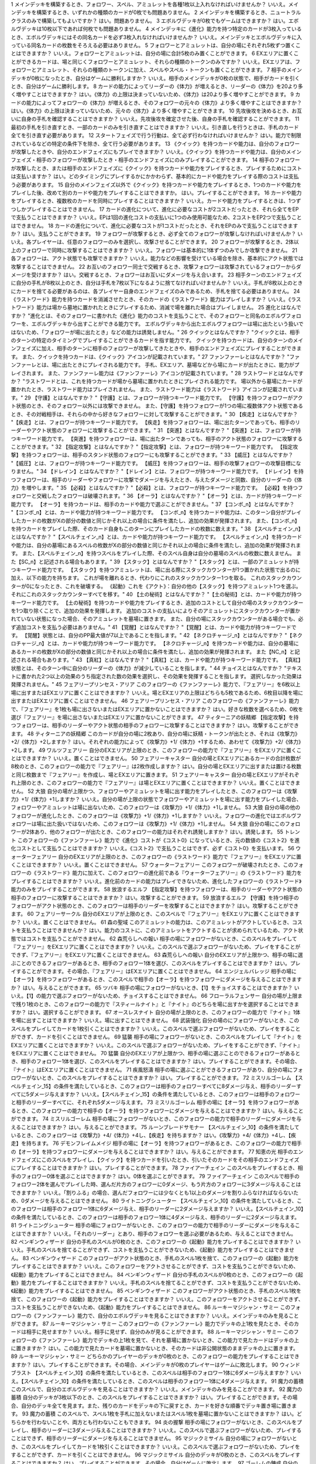 
== == == ==
序号	相关卡牌	Q	A
== == == ==
1 \		メインデッキを構築するとき、フォロワー、スペル、アミュレットを各種1枚以上入れなければいけませんか？	いいえ。メインデッキを構築するとき、いずれかの種類のカードが0枚でも問題ありません。
2 \		メインデッキを構築するとき、ニュートラルクラスのみで構築してもよいですか？	はい。問題ありません。
3 \		エボルヴデッキが0枚でもゲームはできますか？	はい。エボルヴデッキは10枚以下であれば何枚でも問題ありません。
4 \		メインデッキに《進化》能力を持つ特定のカードが3枚入っているとき、エボルヴデッキにはその同名カードを必ず3枚入れなければいけませんか？	いいえ。メインデッキとエボルヴデッキに入っている同名カードの枚数をそろえる必要はありません。
5 \		フォロワーとアミュレットは、自分の場にそれぞれ5枚ずつ置くことはできますか？	いいえ。フォロワーとアミュレットは、自分の場に合計5枚のみ置くことができます。
6 \		EXエリアに置くことができるカードは、場と同じくフォロワーとアミュレット、それらの種類のトークンのみですか？	いいえ。EXエリアは、フォロワーとアミュレット、それらの種類のトークンに加え、スペルやスペル・トークンも置くことができます。
7 \		相手のメインデッキが0枚になったとき、自分はゲームに勝利しますか？	いいえ。相手のメインデッキが0枚の状態で、相手がカードを引くとき、自分はゲームに勝利します。
8 \		カードの能力によってリーダーの《体力》が増えるとき、リーダーの《体力》を20より多く増やすことはできますか？	はい。《体力》の上限は決まっていないため、《体力》は20より多く増やすことができます。
9 \		カードの能力によってフォロワーの《体力》が増えるとき、そのフォロワーの元々の《体力》より多く増やすことはできますか？	はい。《体力》の上限は決まっていないため、元々の《体力》より多く増やすことができます。
10 \		先攻後攻を決めるとき、お互いに自身の手札を確認することはできますか？	いいえ。先攻後攻を確定させた後、自身の手札を確認することができます。
11 \		最初の手札を引き直すとき、一部のカードのみを引き直すことはできますか？	いいえ。引き直しを行うときは、手札のカード全てを引き直す必要があります。
12 \		スタートフェイズで行う行動は、全て必ず行わなければいけませんか？	はい。能力で制限されているなどの特定の条件下を除き、全て行う必要があります。
13 \		《クイック》を持つカードや能力は、自分のフォロワーが攻撃したときや、自分のエンドフェイズにもプレイできますか？	いいえ。《クイック》を持つカードや能力は、自分のメインフェイズ・相手のフォロワーが攻撃したとき・相手のエンドフェイズにのみプレイすることができます。
14 \		相手のフォロワーが攻撃したとき、または相手のエンドフェイズに《クイック》を持つカードや能力をプレイするとき、プレイするためにコストは支払いますか？	はい。どのタイミングにプレイするかにかかわらず、基本的にカードや能力をプレイする際のコストは支払う必要があります。
15 \		自分のメインフェイズ以外で《クイック》を持つカードや能力をプレイするとき、1つのカードや能力をプレイした後、改めて別のカードや能力をプレイすることはできますか。	はい。プレイすることができます。
16 \		カードや能力をプレイするとき、複数枚のカードを同時にプレイすることはできますか？	いいえ。カードや能力をプレイするときは、1つずつしかプレイすることはできません。
17 \		カードの進化について、進化に必要なコストが2コストだったとき、それら全てをEPで支払うことはできますか？	いいえ。EPは1回の進化コストの支払いに1つのみ使用可能なため、2コストをEP2つで支払うことはできません。
18 \		カードの進化について、進化に必要なコストが1コストだったとき、それをEPのみで支払うことはできますか？	はい。支払うことができます。
19 \		フォロワーが攻撃するとき、必ず全てのフォロワーが攻撃しなければいけませんか？	いいえ。各プレイヤーは、任意のフォロワーのみを選択し、攻撃させることができます。
20 \		フォロワーが攻撃するとき、2体以上のフォロワーで同時に攻撃することはできますか？	いいえ。フォロワーは基本的に1体ずつのみでしか攻撃できません。
21 \		各フォロワーは、アクト状態でも攻撃できますか？	いいえ。能力などの影響を受けている場合を除き、基本的にアクト状態では攻撃することはできません。
22 \		お互いのフォロワー同士で交戦するとき、攻撃フォロワーは攻撃されているフォロワーからダメージを受けますか？	はい。交戦するとき、フォロワーはお互いにダメージを与え合います。
23 \		相手ターンのエンドフェイズに自分の手札が8枚以上のとき、自分は手札を7枚以下になるように捨てなければいけませんか？	いいえ。手札が8枚以上のときにカードを捨てる必要があるのは、各プレイヤー自身のエンドフェイズのみであるため、手札を捨てる必要はありません。
24 \		《ラストワード》能力を持つカードを消滅させたとき、そのカードの《ラストワード》能力はプレイしますか？	いいえ。《ラストワード》能力は場から墓地に置かれたときにプレイするため、消滅で場を離れた場合はプレイしません。
25 \		進化とはなんですか？	"進化とは、そのフォロワーに書かれた《進化》能力のコストを支払うことで、そのフォロワーと同名のエボルヴフォロワーを、エボルヴデッキから出すことができる能力です。
エボルヴデッキから出たエボルヴフォロワーは場に出たという扱いではないため、「フォロワーが場に出たとき」などの能力は誘発しません。"
26 \		クイックとはなんですか？	"クイックとは、相手のターンの特定のタイミングでプレイすることができるカードを指す能力です。
クイックを持つカードは、自分のターンのメインフェイズに加え、相手のターンに相手のフォロワーが攻撃してきたときや、相手のエンドフェイズにプレイすることができます。
また、クイックを持つカードは、《クイック》アイコンが記載されています。"
27 \		ファンファーレとはなんですか？	"ファンファーレとは、場に出たときにプレイされる能力です。
手札、EXエリア、墓場などから場にカードが出たときに、能力がプレイされます。
また、ファンファーレ能力は《ファンファーレ》アイコンが記載されています。"
28 \		ラストワードとはなんですか？	"ラストワードとは、これを持つカードが場から墓場に置かれたときにプレイされる能力です。
場以外から墓場にカードが置かれたとき、ラストワード能力はプレイされません。
また、ラストワード能力は《ラストワード》アイコンが記載されています。"
29 \		【守護】とはなんですか？	"【守護】とは、フォロワーが持つキーワード能力です。
【守護】を持つフォロワーがアクト状態のとき、そのフォロワー以外には攻撃できません。
また、【守護】を持つフォロワーが1つの場に複数体アクト状態であるとき、その対戦相手は、それらの中から好きなフォロワーに対して攻撃することができます。"
30 \		【疾走】とはなんですか？	"【疾走】とは、フォロワーが持つキーワード能力です。
【疾走】を持つフォロワーは、場に出たターンであっても、相手のリーダーやアクト状態のフォロワーに攻撃することができます。"
31 \		【突進】とはなんですか？	"【突進】とは、フォロワーが持つキーワード能力です。
【突進】を持つフォロワーは、場に出たターンであっても、相手のアクト状態のフォロワーに攻撃することができます。"
32 \		【指定攻撃】とはなんですか？	"【指定攻撃】とは、フォロワーが持つキーワード能力です。
【指定攻撃】を持つフォロワーは、相手のスタンド状態のフォロワーにも攻撃することができます。"
33 \		【威圧】とはなんですか？	"【威圧】とは、フォロワーが持つキーワード能力です。
【威圧】を持つフォロワーは、相手の攻撃フォロワーの攻撃目標になりません。"
34 \		【ドレイン】とはなんですか？	"【ドレイン】とは、フォロワーが持つキーワード能力です。
【ドレイン】を持つフォロワーは、相手のリーダーやフォロワーに攻撃でダメージを与えたとき、与えたダメージと同数、自分のリーダーの《体力》を増やします。"
35 \		【必殺】とはなんですか？	"【必殺】とは、フォロワーが持つキーワード能力です。
【必殺】を持つフォロワーと交戦したフォロワーは破壊されます。"
36 \		【オーラ】とはなんですか？	"【オーラ】とは、カードが持つキーワード能力です。
【オーラ】を持つカードは、相手のカードや能力で選ぶことができません。"
37 \		【コンボ_n】とはなんですか？	"【コンボ_n】とは、カードや能力が持つキーワード能力です。
【コンボ_n】を持つカードや能力は、このターン自分がプレイしたカードの枚数がXの部分の数値と同じかそれ以上の場合に条件を満たし、追加の効果が発揮されます。
また、【コンボ_n】を持つカードをプレイした際、そのカード自身もこのターンにプレイしたカードの枚数に数えます。"
38 \		【スペルチェイン_n】とはなんですか？	"【スペルチェイン_n】とは、カードや能力が持つキーワード能力です。
【スペルチェイン_n】を持つカードや能力は、自分の墓場にあるスペルの枚数がXの部分の数値と同じかそれ以上の場合に条件を満たし、追加の効果が発揮されます。
また、【スペルチェイン_n】を持つスペルをプレイした際、そのスペル自身は自分の墓場のスペルの枚数に数えません。
また【SC_n】と記述される場合もあります。"
39 \		【スタック】とはなんですか？	"【スタック】とは、一部のアミュレットが持つキーワード能力です。
【スタック】を持つアミュレットは、場に出る際にスタックカウンターが1つ置かれた状態で出るのに加え、以下の能力を持ちます。
これが場を離れるとき、代わりにこれのスタックカウンター1つを取る。
これのスタックカウンターが0になったとき、これを破壊する。
《起動》これを《アクト》：自分の他の【スタック】を持つアミュレット1つを選ぶ。それにこれのスタックカウンターすべてを移す。"
40 \		【土の秘術】とはなんですか？	"【土の秘術】とは、カードや能力が持つキーワード能力です。
【土の秘術】を持つカードや能力をプレイするとき、追加のコストとして自分の場のスタックカウンターを1つ取り除くことで、追加の効果を発揮します。
追加のコストの支払いによりそのアミュレットにスタックカウンターが置かれていない状態になった場合、そのアミュレットを墓場に置きます。
また、自分の場にスタックカウンターがある場合でも、必ず追加コストを支払う必要はありません。"
41 \		【覚醒】とはなんですか？	"【覚醒】とは、カードや能力が持つキーワードです。
【覚醒】状態とは、自分のPP最大値が7以上であることを指します。"
42 \		【ネクロチャージ_n】とはなんですか？	"【ネクロチャージ_n】とは、カードや能力が持つキーワード能力です。
【ネクロチャージ_n】を持つカードや能力は、自分の墓場にあるカードの枚数がXの部分の数値と同じかそれ以上の場合に条件を満たし、追加の効果が発揮されます。
また【NC_n】と記述される場合もあります。"
43 \		【真紅】とはなんですか？	"【真紅】とは、カードや能力が持つキーワード能力です。
【真紅】状態とは、そのターン中に自分のリーダーの《体力》が減少していることを指します。"
44 \		チョイスとはなんですか？	"テキストに書かれた2つ以上の効果のうち指定された数の効果を選択し、その効果を発揮することを指します。
選択しなかった効果は発揮されません。"
45	フェアリープリンセス・アリア	このフォロワーの《ファンファーレ》能力で、『フェアリー』を6枚以上場に出すまたはEXエリアに置くことはできますか？	いいえ。場とEXエリアの上限はどちらも5枚であるため、6枚目以降を場に出すまたはEXエリアに置くことはできません。
46	フェアリープリンセス・アリア	このフォロワーの《ファンファーレ》能力で、『フェアリー』を1枚も場に出さないまたはEXエリアに置かないことはできますか？	はい。好きな枚数を選べるため、0枚を選び『フェアリー』を場に出さないまたはEXエリアに置かないことができます。
47	ティターニアの妖精郷	【指定攻撃】を持つフォロワーは、相手のリーダーやアクト状態の相手のフォロワーに攻撃することはできますか？	はい。攻撃することができます。
48	ティターニアの妖精郷	このカードが自分の場に2枚あり、自分の場に妖精・トークンが出たとき、それは《攻撃力》+2/《体力》+2しますか？	はい。それぞれの能力によって《攻撃力》+1/《体力》+1するため、あわせて《攻撃力》+2/《体力》+2します。
49	ワルツフェアリー	自分のEXエリアが上限のとき、このフォロワーの能力で『フェアリー』をEXエリアに置くことはできますか？	いいえ。置くことはできません。
50	フェアリーキャスター	自分の場とEXエリアにあるカードの合計枚数が8枚のとき、このフォロワーの能力で『フェアリー』は2枚作成しますか？	はい。自分の場とEXエリアに出すまたは置ける枚数と同じ枚数まで『フェアリー』を作成し、場とEXエリアに置きます。
51	フェアリーキャスター	自分の場とEXエリアがそれぞれ上限のとき、このフォロワーの能力で『フェアリー』は場とEXエリアに置くことはできますか？	いいえ。置くことはできません。
52	大狼	自分の場が上限かつ、フォロワーやアミュレットを場に出す能力をプレイしたとき、このフォロワーは《攻撃力》+1/《体力》+1しますか？	いいえ。自分の場が上限の状態でフォロワーやアミュレットを場に出す能力をプレイした場合、フォロワーやアミュレットは場に出ないため、このフォロワーは《攻撃力》+1/《体力》+1しません。
53	大狼	自分の場の他のフォロワーが進化したとき、このフォロワーは《攻撃力》+1/《体力》+1しますか？	いいえ。フォロワーの進化ではエボルヴフォロワーは場に出た扱いではないため、このフォロワーは《攻撃力》+1/《体力》+1しません。
54	大狼	自分の場にこのフォロワーが2体あり、他のフォロワーが出たとき、このフォロワーの能力はそれぞれ誘発しますか？	はい。誘発します。
55	トレント	このフォロワーの《ファンファーレ》能力で《進化》コストが《コスト0》になっているとき、元の数値の《コスト2》を進化コストとして支払うことはできますか？	いいえ。《コスト2》で支払うことはできず、必ず《コスト0》を支払います。
56	ウォーターフェアリー	自分のEXエリアが上限のとき、このフォロワーの《ラストワード》能力で『フェアリー』をEXエリアに置くことはできますか？	いいえ。置くことはできません。
57	ウォーターフェアリー	このフォロワーが破壊されたとき、このフォロワーの《ラストワード》能力に加えて、このフォロワーの進化前である『ウォーターフェアリー』の《ラストワード》能力をプレイすることはできますか？	いいえ。進化前のカードの能力はプレイできないため、進化したフォロワーの《ラストワード》能力のみをプレイすることができます。
58	放浪するエルフ	【指定攻撃】を持つフォロワーは、相手のリーダーやアクト状態の相手のフォロワーに攻撃することはできますか？	はい。攻撃することができます。
59	放浪するエルフ	【守護】を持つ相手のフォロワーがアクト状態のとき、このフォロワーは相手のリーダーを攻撃することはできますか？	はい。攻撃することができます。
60	フェアリーサークル	自分のEXエリアが上限のとき、このスペルで『フェアリー』をEXエリアに置くことはできますか？	いいえ。置くことはできません。
61	森の聖域	このアミュレットの能力は、このアミュレットがアクトしているとき、コストを支払うことはできませんか？	はい。能力のコストに、このアミュレットをアクトすることが求められているため、アクト状態ではコストを支払うことができません。
62	森荒らしへの報い	相手の場にフォロワーがないとき、このスペルをプレイして『フェアリー』をEXエリアに置くことはできますか？	いいえ。このスペルで選ぶフォロワーがないため、プレイをすることができず、『フェアリー』をEXエリアに置くことはできません。
63	森荒らしへの報い	自分のEXエリアが上限かつ、相手の場に選ぶことのできるフォロワーがあるとき、相手のフォロワー1体を選び、このスペルをプレイすることはできますか？	はい。プレイすることができます。その場合、『フェアリー』はEXエリアに置くことはできません。
64	エンジェルバレッジ	相手の場に【オーラ】を持つフォロワーがあるとき、このスペルで相手の【オーラ】を持つフォロワーにダメージを与えることはできますか？	はい。与えることができます。
65	ツバキ	相手の場にフォロワーがないとき、【1】をチョイスすることはできますか？	いいえ。【1】の能力で選ぶフォロワーがないため、チョイスすることはできません。
66	フローラルフェンサー	自分の場が上限まで残り1枚のとき、このフォロワーの能力で『スティールナイト』と『ナイト』のどちらを場に出すかを選択することはできますか？	はい。選択することができます。
67	オースレスナイト	自分の場が上限のとき、このフォロワーの能力で『ナイト』1体を場に出すことはできますか？	いいえ。場に出すことはできません。
68	武装強化	自分の場のにフォロワーがないとき、このスペルをプレイしてカードを1枚引くことはできますか？	いいえ。このスペルで選ぶフォロワーがないため、プレイをすることができず、カードを引くことはできません。
69	猛襲	相手の場にフォロワーがないとき、このスペルをプレイして『ナイト』をEXエリアに置くことはできますか？	いいえ。このスペルで選ぶフォロワーがないため、プレイをすることができず、『ナイト』をEXエリアに置くことはできません。
70	猛襲	自分のEXエリアが上限かつ、相手の場に選ぶことのできるフォロワーがあるとき、相手のフォロワー1体を選び、このスペルをプレイすることはできますか？	はい。プレイすることができます。その場合、『ナイト』はEXエリアに置くことはできません。
71	疾風怒濤	相手の場に選ぶことができるフォロワーがあり、自分の場にフォロワーがないとき、このスペルをプレイすることはできますか？	はい。プレイすることができます。
72	ミスリルゴーレム	【スペルチェイン_15】の条件を満たしているとき、このフォロワーは相手のフォロワーすべてに8ダメージ与え、相手のリーダーすべてに5ダメージ与えますか？	いいえ。【スペルチェイン_15】の条件を満たしているとき、このフォロワーは相手のフォロワーと相手のリーダーすべてに、それぞれ5ダメージ与えます。
73	ミスリルゴーレム	相手の場に【オーラ】を持つフォロワーがあるとき、このフォロワーの能力で相手の【オーラ】を持つフォロワーにダメージを与えることはできますか？	はい。与えることができます。
74	ミスリルゴーレム	相手の場にフォロワーがないとき、このフォロワーの能力で相手のリーダーにダメージを与えることはできますか？	はい。与えることができます。
75	ルーンブレードサモナー	【スペルチェイン_10】の条件を満たしているとき、このフォロワーは《攻撃力》+4/《体力》+4し、【疾走】を持ちますか？	はい。《攻撃力》+4/《体力》+4し、【疾走】を持ちます。
76	デモンフレイムメイジ	相手の場に【オーラ】を持つフォロワーがあるとき、このフォロワーの能力で相手の【オーラ】を持つフォロワーにダメージを与えることはできますか？	はい。与えることができます。
77	知恵の光	相手のエンドフェイズにこのスペルをプレイし、【クイック】を持つカードを引いたとき、引いたそのカードをその相手のエンドフェイズにプレイすることはできますか？	はい。プレイすることができます。
78	ファイアーチェイン	このスペルをプレイするとき、相手のフォロワー0体を選ぶことはできますか？	はい。0体を選ぶことができます。
79	ファイアーチェイン	このスペルで相手のフォロワー2体を選んでプレイした時、選んだ片方のフォロワーに0ダメージ、もう片方のフォロワーに3ダメージ与えることはできますか？	いいえ。「割りふる」の場合、選んだフォロワーには少なくとも1以上のダメージを割りふらなければならないため、0ダメージを与えることはできません。
80	ライトニングシューター	【スペルチェイン_10】の条件を満たしているとき、このフォロワーは相手のフォロワー1体に6ダメージ与え、相手のリーダーに2ダメージ与えますか？	いいえ。【スペルチェイン_10】の条件を満たしているとき、このフォロワーは相手のフォロワー1体に4ダメージ与え、相手のリーダーに2ダメージ与えます。
81	ライトニングシューター	相手の場にフォロワーがないとき、このフォロワーの能力で相手のリーダーにダメージを与えることはできますか？	いいえ。「それのリーダー」とあり、相手のフォロワーを選ぶ必要があるため、与えることはできません。
82	ペンギンウィザード	自分の手札のスペルが0枚のとき、このフォロワーの《起動》能力をプレイすることはできますか？	いいえ。手札のスペルを捨てることができず、コストを支払うことができないため、《起動》能力をプレイすることはできません。
83	ペンギンウィザード	このフォロワーがアクト状態のとき、手札のスペル1枚を捨て、このフォロワーの《起動》能力をプレイすることはできますか？	いいえ。このフォロワーをアクトさせることができず、コストを支払うことができないため、《起動》能力をプレイすることはできません。
84	ペンギンウィザード	自分の手札のスペルが0枚のとき、このフォロワーの《起動》能力をプレイすることはできますか？	いいえ。手札のスペルを捨てることができず、コストを支払うことができないため、《起動》能力をプレイすることはできません。
85	ペンギンウィザード	このフォロワーがアクト状態のとき、手札のスペル1枚を捨て、このフォロワーの《起動》能力をプレイすることはできますか？	いいえ。このフォロワーをアクトさせることができず、コストを支払うことができないため、《起動》能力をプレイすることはできません。
86	ルーキーマジシャン・サミー	このフォロワーの《ファンファーレ》能力で、自分のエボルヴデッキを見ることはできますか？	いいえ。メインデッキのみを見ることができます。
87	ルーキーマジシャン・サミー	このフォロワーの《ファンファーレ》能力でデッキの上1枚を見たとき、そのカードは相手に見せますか？	いいえ。相手に見せず、自分のみが見ることができます。
88	ルーキーマジシャン・サミー	このフォロワーの《ファンファーレ》能力でデッキの上1枚を見て、それを墓場に置かないとき、この能力で見たカードはデッキの上に置きますか？	はい。この能力で見たカードを墓場に置かないとき、そのカードは非公開状態のままデッキの上に置きます。
89	ルーキーマジシャン・サミー	どちらかのプレイヤーのデッキが0枚のとき、このフォロワーの能力をプレイすることはできますか？	はい。プレイすることができます。その場合、メインデッキが0枚のプレイヤーはゲームに敗北します。
90	ウィンドブラスト	【スペルチェイン_10】の条件を満たしているとき、このスペルは相手のフォロワー1体に6ダメージ与えますか？	いいえ。【スペルチェイン_10】の条件を満たしているとき、このスペルは相手のフォロワー1体に4ダメージ与えます。
91	魔力の蓄積	このスペルで、自分のエボルヴデッキを見ることはできますか？	いいえ。メインデッキのみを見ることができます。
92	魔力の蓄積	自分のデッキが3枚以下のとき、このスペルをプレイすることはできますか？	はい。プレイすることができます。その場合、自分のデッキ全てを見ます。また、残りのカードをデッキの下に戻すとき、カードを好きな順番でデッキ置き場に置きます。
93	魔力の蓄積	このスペルで、スペル1枚を手札に加えないまたはスペル1枚を墓場に置かないことはできますか？	はい。どちらかを行わないことや、両方とも行わないこともできます。
94	炎の握撃	相手の場にフォロワーがないとき、このスペルをプレイし、相手のリーダーに3ダメージ与えることはできますか？	いいえ。このスペルで選ぶフォロワーがないため、プレイすることはできず、相手のリーダーにダメージを与えることはできません。
95	マジックミサイル	自分の場にフォロワーがないとき、このスペルをプレイしてカードを1枚引くことはできますか？	いいえ。このスペルで選ぶフォロワーがないため、プレイをすることができず、カードを引くことはできません。
96	マジックミサイル	自分のデッキが0枚のとき、このスペルをプレイすることはできますか？	はい。プレイすることができます。その場合、自分はゲームに敗北します。
97	ゴーレムの錬成	自分のEXエリアが上限のとき、このスペルで『防御型ゴーレム』または『攻撃型ゴーレム』をEXエリアに置くことはできますか？	いいえ。置くことはできません。
98	ヒーリングエンジェル	自分のリーダーの《体力》が20のとき、このフォロワーの《ファンファーレ》能力で自分のリーダーを《体力》+1することはできますか？	はい。《体力》+1することができます。
99	ヒーリングエンジェル	自分のリーダーの《体力》が20のとき、このフォロワーの能力で自分のリーダーを《体力》+2することはできますか？	はい。《体力》+2することができます。
100	ファフニール	相手の場に【オーラ】を持つフォロワーがあるとき、このフォロワーの能力で相手の【オーラ】を持つフォロワーにダメージを与えることはできますか？	はい。与えることができます。
101	竜の託宣	自分のPP最大値が10のとき、このスペルの【1】をチョイスしてプレイすることはできますか？	はい。プレイすることができます。その場合、PP最大値は10のままとなります。
102	竜の託宣	このスペルの【1】をチョイスしてプレイし、自分のPP最大値を11以上にすることはできますか？	いいえ。PP最大値は10より多くなることはないため、自分のPP最大値を11以上にすることはできません。
103	ルフ鳥	このフォロワーの【攻撃時】で《攻撃力》+1したとき、この《攻撃力》+1は攻撃終了後も継続しますか？	はい。継続します。
104	ルフ鳥	このフォロワーの能力で《攻撃力》+1/《体力》+1したとき、この《攻撃力》+1/《体力》+1は攻撃終了後も継続しますか？	はい。継続します。
105	ドラゴンライダー	自分のEXエリアが上限のとき、このフォロワーの《ファンファーレ》能力で『ドラゴン』をEXエリアに置くことはできますか？	いいえ。置くことはできません。
106	ブレイジングブレス	【覚醒】の条件を満たしているとき、このスペルは相手のフォロワー1体に6ダメージ与えますか？	いいえ。【覚醒】の条件を満たしているとき、このスペルは相手のフォロワー1体に4ダメージ与えます。
107	竜の翼	【覚醒】の条件を満たしているとき、このスペルはフォロワーすべてに5ダメージ与えますか？	いいえ。【覚醒】の条件を満たしているとき、このスペルはフォロワーすべてに3ダメージ与えます。
108	竜の翼	相手の場に【オーラ】を持つフォロワーがあるとき、このスペルで相手の【オーラ】を持つフォロワーにダメージを与えることはできますか？	はい。与えることができます。
109	竜の翼	このスペルでダメージを受けるフォロワーは、相手の場のフォロワーのみですか？	いいえ。自分の場と相手の場にあるフォロワーすべてがダメージを受けます。
110	クイーンヴァンパイア	自分の場にこのフォロワーが2体あり、『フォレストバット』が出たとき、その『フォレストバット』は《攻撃力》+2され【守護】を持ちますか？	はい。《攻撃力》+2され【守護】を持ちます。
111	クイーンヴァンパイア	このフォロワーの《起動》能力は、このフォロワーがアクトしているとき、コストを支払うことはできますか？	いいえ。能力のコストに、このフォロワーをアクトすることが求められているため、アクト状態ではコストを支払うことはできません。
112	アルカード	このフォロワーの【攻撃時】は、相手のフォロワーが場にないとき、自分のリーダーは《体力》+4されますか？	いいえ。このフォロワーの【攻撃時】で選ぶ相手のフォロワーがないため、能力をプレイすることができず、リーダーの《体力》+4することはできません。
113	悪戯なネクロマンサー	自分の場が上限まで残り1枚のとき、このフォロワーの能力で『ゴースト』1体を場に出すことはできますか？	はい。『ゴースト』1体を場に出すことができます。
114	ミッドナイトヴァンパイア	自分の場にこのフォロワーが2体あり、『フォレストバット』が攻撃したとき、【ドレイン】は2回プレイしますか？	いいえ。【ドレイン】は1回のみプレイします。
115	夜の群れ	自分の場が上限かつ、相手の場に選ぶことができるフォロワーがあるとき、このスペルをプレイすることはできますか？	はい。プレイすることができます。
116	スペクター	自分のリーダーの《体力》が1のとき、このフォロワーの《ファンファーレ》能力のコストを支払うことはできますか？	いいえ。《体力》が-1以下になるようにコストで《体力》を支払うことはできません。
117	スパルトイサージェント	自分のデッキが1枚以下のとき、このフォロワーの能力をプレイすることはできませんか？	いいえ。プレイすることができます。
118	アンデッドキング	このフォロワーの能力で、墓場のフォロワーを手札に加えないことを選択することはできますか？	はい。選択することができます。
119	アンデッドキング	このフォロワーが場に出て、なんらかの理由によりこのフォロワーが墓場に置かれたとき、このフォロワーの能力で墓場のこのカードを選び、手札に加えることはできますか？	はい。選ぶ墓場のカードはプレイを処理するタイミングで選ぶため、墓場のこのカードを手札に加えることができます。
120	レッサーマミー	自分の場が上限のとき、このフォロワーの能力で『ゴースト』1体を場に出すことはできますか？	いいえ。場に出すことはできません。
121	リリム	自分のEXエリアが上限のとき、このフォロワーの《ファンファーレ》能力で『フォレストバット』をEXエリアに置くことはできますか？	いいえ。置くことはできません。
122	リリム	自分のリーダーの《体力》が20のとき、このフォロワーの能力で自分のリーダーを《体力》+2することはできますか？	はい。《体力》+2することができます。
123	鋭利な一裂き	お互いのリーダーの《体力》が1で、このスペルを相手のリーダーを選んでプレイしたとき、お互いのリーダーの《体力》は0になりゲームは引き分けになりますか？	はい。引き分けになります。
124	消えぬ怨恨	相手の場に選ぶことができるフォロワーがあり、自分のデッキが0枚のとき、このスペルをプレイすることはできますか？	はい。プレイすることができます。
125	消えぬ怨恨	相手の場にフォロワーがないとき、このスペルをプレイして、自分のデッキの上1枚を墓場に置くことはできますか？	いいえ。このスペルで選ぶフォロワーがないため、プレイをすることができず、自分のデッキの上を墓場に置くことはできません。
126	眷属の召喚	自分の場とEXエリア両方またはどちらかが上限のとき、このスペルをプレイすることはできますか？	はい。プレイすることができます。その場合、上限の領域に『フォレストバット』は出すまたは置くことはできません。
127	スカルフェイン	自分の場のアミュレットが複数同時に場を離れたとき、このフォロワーの『自分のアミュレットが場を離れたとき、相手のリーダーすべてと相手のフォロワーすべてに2ダメージ』の能力は、場を離れたアミュレットの数だけ誘発しますか？	はい。誘発します。
128	スカルフェイン	自分の場にこのフォロワーと『夢想の白兎』があり、『夢想の白兎』の「《起動》《コスト10》これを《アクト》墓場に置く：フォロワーすべてを消滅させる。」をプレイしたとき、このフォロワーは消滅しますが、このフォロワーの「自分のアミュレットが場を離れたとき、相手のリーダーすべてと相手のフォロワーすべてに2ダメージ。」の能力は誘発しますか？	はい。誘発します。
129	夢想の白兎	このアミュレットの《起動》能力は、このアミュレットがアクトしているとき、コストを支払うことはできますか？	いいえ。それぞれの能力のコストに、このアミュレットをアクトすることが求められているため、アクト状態ではコストを支払うことはできません。
130	夢想の白兎	このアミュレットの「《起動》《コスト10》これを《アクト》墓場に置く：フォロワーすべてを消滅させる。」をプレイしたとき、相手の場のフォロワーのみ消滅しますか？	いいえ。自分の場と相手の場にあるフォロワー全てが消滅します。
131	破邪の光	相手の場にフォロワーがないとき、このスペルをプレイして、自分のリーダーを《体力》+2することはできますか？	いいえ。このスペルで選ぶフォロワーがないため、プレイをすることができず、自分のリーダーを《体力》+2することはできません。
132	二対の炎	このアミュレットの《起動》能力は、このアミュレットがアクトしているとき、コストを支払うことはできますか？	いいえ。能力のコストに、このアミュレットをアクトすることが求められているため、アクト状態ではコストを支払うことはできません。
133	二対の炎	自分の場が上限かつ、このアミュレットの《起動》能力をプレイしたとき、『ホーリータイガー』1体を場に出すことはできますか？	はい。このアミュレットはコストを支払った時点から自分の場を離れており、能力を解決するときには自分の場の上限まで残り1枚のため、『ホーリータイガー』1体を場に出すことができます。
134	残忍な修道女	このフォロワーの能力で自分の墓場のアミュレットを場に出すとき、そのアミュレットのコストは支払う必要がありますか？	いいえ。支払う必要はありません。
135	ガーディアンシスター	自分の場にアミュレットが2つあるとき、このフォロワーは《体力》+2されますか？	いいえ。自分の場のアミュレットが1つ以上あれば、その枚数にかかわらず《体力》+1のみされます。
136	ガーディアンシスター	自分のリーダーの《体力》が20のとき、このフォロワーの【進化時】で自分のリーダーを《体力》+2することはできますか？	はい。《体力》+2することができます。
137	気高き教理	自分のデッキが4枚以下のとき、このスペルをプレイすることはできますか？	はい。プレイすることができます。その場合、自分のデッキ全てを見ます。また、残りのカードをデッキの下に戻すとき、カードを好きな順番でデッキ置き場に置きます。
138	気高き教理	このスペルで、自分のエボルヴデッキを見ることはできますか？	いいえ。メインデッキのみを見ることができます。
139	死の宣告	このアミュレットが場に出るとき、一度スタンド状態で場に出てからアクトされますか？	いいえ。一度もスタンド状態になることはなく、場に出す時点からアクト状態です。
140	死の宣告	このアミュレットの《起動》能力は、このアミュレットがアクトしているとき、コストを支払うことはできますか？	いいえ。能力のコストに、このアミュレットをアクトすることが求められているため、アクト状態ではコストを支払うことができません。
141	白翼への祈り	このアミュレットの能力は、このアミュレットがアクトしているとき、コストを支払うことはできますか？	いいえ。能力のコストに、このアミュレットをアクトすることが求められているため、アクト状態ではコストを支払うことができません。
142	白翼への祈り	自分の場が上限かつ、このアミュレットの《起動》能力をプレイしたとき、『ホーリーファルコン』1体を場に出すことはできますか？	はい。このアミュレットはコストを支払った時点から自分の場を離れており、能力を解決するときには自分の場の上限まで残り1枚のため、『ホーリーファルコン』1体を場に出すことができます。
143	聖獣への誓い	このアミュレットが場に出るとき、一度スタンド状態で場に出てからアクトされますか？	いいえ。一度もスタンド状態になることはなく、場に出す時点からアクト状態です。
144	聖獣への誓い	このアミュレットの《起動》能力は、このアミュレットがアクトしているとき、コストを支払うことはできますか？	いいえ。能力のコストに、このアミュレットをアクトすることが求められているため、アクト状態ではコストを支払うことはできません。
145	聖獣への誓い	自分の場が上限かつ、このアミュレットの《起動》能力をプレイしたとき、『ホーリータイガー』1体を場に出すことはできますか？	はい。このアミュレットはコストを支払った時点から自分の場を離れており、能力を解決するときには自分の場の上限まで残り1枚のため、『ホーリータイガー』1体を場に出すことができます。
146	ローズクイーン	「変身する」とはなんですか？	「変身する」とは、その能力で選んだトークンをゲームから取り除き、取り除いた枚数と同数、別のトークンを同じ領域に作成することを指します。
147	ローズクイーン	このフォロワーの《起動》能力で、自分のPPをPP最大値より多く回復することはできますか？	いいえ。PP最大値より多く回復することはできません。
148	エンシェントエルフ	このフォロワーの《ファンファーレ》能力のコストで、相手の場のカードを手札に戻すことはできますか？	いいえ。自分の場のカードのみを手札に戻すことができます。
149	エンシェントエルフ	このフォロワーの《ファンファーレ》能力のコストで、自分のEXエリアのカードを手札に戻すことはできますか？	いいえ。自分の場のカードのみを手札に戻すことができます。
150	エンシェントエルフ	このフォロワーの【進化時】のコストで、相手の場のカードを手札に戻すことはできますか？	いいえ。自分の場のカードのみを手札に戻すことができます。
151	エンシェントエルフ	このフォロワーの【進化時】のコストで、自分のEXエリアのカードを手札に戻すことはできますか？	いいえ。自分の場のカードのみを手札に戻すことができます。
152	リノセウス	このフォロワーの《ファンファーレ》能力で《攻撃力》+Xしたあと、このフォロワーが進化したとき、そのエボルヴフォロワーは《攻撃力》+Xを引き継ぎますか？	はい。引き継ぎます。
153	リノセウス	このフォロワーが《攻撃力》+1しているとき、このフォロワーの【2】で与えるダメージは2ダメージですか？	はい。2ダメージです。
154	白銀の矢	このスペルをプレイしたとき、このスペルは「自分の手札の枚数」の1枚として数えることはできますか？	いいえ。プレイするとき、このスペルはすでに手札にはないため、数えることはできません。
155	白銀の矢	手札が8枚以上のとき、このスペルをプレイして与えるダメージは、その枚数と同じダメージになりますか？	はい。同じダメージになります。
156	根源への回帰	【コンボ_5】の条件を満たしており、相手がフォロワーを2枚以上デッキの上か下に置くとき、置く順番と上下に置く枚数は、相手が決めることができますか？	はい。デッキに置くフォロワーが2枚以上のとき、相手はそれらをデッキに置く順番や、上下にそれぞれ何枚置くかを好きなように決めることができます。
157	ブレスフェアリーダンサー	このフォロワーの能力でEXエリアのフォロワーの《攻撃力》+1/《体力》+1し、そのフォロワーをプレイして自分の場に出たとき、そのフォロワーの《攻撃力》+1/《体力》+1は継続されますか？	はい。EXエリアから直接場に出るまたはプレイして場に出るとき、そのフォロワーに付与されている《攻撃力》または《体力》の増減や能力は継続します。
158	フェアリービースト	自分の場にこのフォロワーが2体あるとき、このフォロワーの能力は1ターン中にそれぞれプレイすることはできますか？	はい。それぞれプレイすることができます。
159	ノーブルフェアリー	このフォロワーの《ファンファーレ》能力で相手の場の《デュエリスト・モルディカイ》を破壊し、相手の場に《フェアリー》を出したとき、相手の場が上限なら《デュエリスト・モルディカイ》の能力をプレイすることはできますか？	はい。プレイすることができます。その場合、《デュエリスト・モルディカイ》を場に出すことはできず、コストのみ支払うことになります。
160	自然の導き	このスペルで、自分の場のアミュレットを手札に戻すことはできますか？	はい。手札に戻すことができます。
161	アーチャー	自分の場にこのフォロワーが2体あり、他のフォロワーが出たとき、このフォロワーの『自分の場に他のフォロワーが出たとき、相手のフォロワー1体を選ぶ。それに1ダメージ。』はそれぞれ誘発しますか？	はい。誘発します。
162	アーチャー	自分の場にこのフォロワーが2体あり、他のフォロワーが出たとき、このフォロワーの能力はそれぞれ誘発しますか？	はい。誘発します。
163	アーチャー	このフォロワーの能力で相手の場のフォロワー2体を選んだとき、それらのフォロワーにそれぞれ1ダメージを与えますか？	はい。それぞれに1ダメージを与えます。
164	マナエルク	自分の場にこのフォロワーが2体あり、自分の場の妖精・フォロワーが攻撃するとき、このフォロワーの能力はそれぞれ誘発しますか？	はい。誘発します。
165	精霊の呪い	相手の場の【必殺】を持つフォロワーを選んでこのスペルをプレイしたとき、そのフォロワーが交戦したフォロワーは、【必殺】で破壊されますか？	はい。【必殺】はダメージの有無にかかわらず、交戦したフォロワーを破壊します。
166	精霊の呪い	このスペルで選ばれたフォロワーが攻撃するとき、その攻撃で0ダメージを与えたことになりますか？	いいえ。ダメージを与えたことにはなりません。
167	ロイヤルセイバー・オーレリア	このフォロワーの《ファンファーレ》能力で、相手のEXエリアのカードは数えることはできますか？	いいえ。「場のカード」とあるため、相手のEXエリアのカードを数えることはできません。
168	ロイヤルセイバー・オーレリア	"相手の場に『鳳凰の庭園』が2つあり、それらの能力を順にプレイし、このフォロワーと『ウルズ』が場に出ました。
『ウルズ』の《ファンファーレ》能力で相手の場のフォロワーをEXエリアに置いて、相手の場のカードが2枚以下になったあと、このフォロワーの《ファンファーレ》能力をプレイしたとき、「それの場のカードが3枚以上なら」の条件は満たすことができますか？"	いいえ。このフォロワーの《ファンファーレ》能力をプレイしたタイミングでは、すでに相手の場のカードが3枚以上ではなくなっているため、条件を満たすことができません。
169	闇を纏う暗殺者	相手の場にアクトしているフォロワーがあるとき、このフォロワーの《ファンファーレ》能力でそのフォロワーを選ぶことはできますか？	はい。選ぶことができます。その場合、選んだフォロワーの状態は変わらず、アクト状態のままとなります。
170	フロントガードジェネラル	このフォロワーの《ラストワード》能力をプレイしたとき、能力をプレイするより前から自分の場にある『スティールナイト』も【守護】を持ち、この能力でアクトできますか？	いいえ。このフォロワーの《ラストワード》能力で場に出した『スティールナイト』のみが【守護】を持つため、《ラストワード》能力をプレイするより前から自分の場にある『スティールナイト』は【守護】を持たず、この能力でアクトできません。
171	アルビダの号令	自分の場が上限まで残り1枚のとき、このフォロワーの能力で『ヴァイキング』と『スティールナイト』と『ナイト』のどれを場に出すかを選択することはできますか？	はい。選択することができます。
172	王家の御旗	このアミュレットが自分の場に2つあり、自分の場に《ロイヤル》フォロワーが出たとき、このアミュレットの「自分の場に《ロイヤル》フォロワーが出たとき、それは《攻撃力》+1《体力》+1する。」の能力は2回誘発しますか？	はい。誘発します。
173	メイドリーダー	自分のデッキに《進化》能力を持つフォロワーがないとき、このフォロワーの能力をプレイすることはできますか？	はい。プレイすることができます。その場合、デッキの中身を全て確認したあと、《進化》能力を持つフォロワーを手札に加えず、デッキをシャッフルします。
174	メイドリーダー	このフォロワーの能力で手札に加えるカードは、手札に加える前に公開しますか？	はい。指定されたカードであるかを確認する必要があるため、公開します。
175	宝杖の司令官	自分のデッキに《ロイヤル》フォロワーがないとき、このフォロワーの能力をプレイすることはできますか？	はい。プレイすることができます。その場合、デッキの中身を全て確認したあと、《ロイヤル》フォロワーを手札に加えず、デッキをシャッフルします。
176	宝杖の司令官	このフォロワーの能力で手札に加えるカードは、手札に加える前に公開しますか？	はい。指定されたカードであるかを確認する必要があるため、公開します。
177	剣豪	相手の場にアクトしているフォロワーがあるとき、このフォロワーの《ファンファーレ》能力や《起動》能力でそのフォロワーを選ぶことはできますか？	はい。選ぶことができます。その場合、選んだフォロワーの状態は変わらず、アクト状態のままとなります。
178	わがままプリンセス	このフォロワーの能力で自分のデッキから見たカードの中にコスト1のフォロワーがあるとき、それを場に出さないことを選択することはできますか？	はい。選択することができます。
179	ニンジャマスター	自分のデッキに忍者・カードがないとき、このフォロワーの能力をプレイすることはできますか？	はい。プレイすることができます。その場合、デッキの中身を全て確認したあと、忍者・カードを手札に加えず、デッキをシャッフルします。
180	騎士王の威光	相手の場にアクトしているフォロワーがあるとき、このアミュレットの「《起動》《2コスト》これを《アクト》：相手のフォロワー1体を選ぶ。それをアクトする。」でそのフォロワーを選ぶことはできますか？	はい。選ぶことができます。その場合、選んだフォロワーの状態は変わらず、アクト状態のままとなります。
181	不屈の兵士	自分の場にこのフォロワーが2体あり、他のフォロワーが出たとき、このフォロワーの「自分の場に他のフォロワーが出たとき、これは《攻撃力》+1する。」はそれぞれ誘発しますか？	はい。誘発します。
182	不屈の兵士	自分の場にこのフォロワーが2体あり、他のフォロワーが出たとき、このフォロワーの能力はそれぞれ誘発しますか？	はい。誘発します。
183	アークサモナー・エラスムス	相手の場にフォロワーがないとき、このフォロワーの《ファンファーレ》または《起動》能力で相手のリーダーにダメージを与えることはできますか？	いいえ。「それのリーダー」とあり、相手のフォロワーを選ぶ必要があるため、与えることはできません。
184	アークサモナー・エラスムス	相手の場に選ぶことのできるフォロワーがないとき、このフォロワーの《ファンファーレ》または《起動》能力のコストを支払うことはできますか？	いいえ。選ぶ目標がないとき、その能力をプレイすることはできないため、コストを支払うことはできません。
185	マーリン	自分のデッキにスペルがないとき、このフォロワーの《ファンファーレ》能力をプレイすることはできますか？	はい。プレイすることができます。その場合、デッキの中身を全て確認したあと、スペルを手札に加えず、デッキをシャッフルします。
186	マーリン	このフォロワーの能力でプレイしたスペルは、効果の解決後、墓場に置かれますか？	はい。効果の解決後、墓場に置かれます。
187	エンシェントアルケミスト	このフォロワーが自分の場に2体あり、ゴーレム・フォロワーをプレイするとき、ゴーレム・フォロワーをプレイするコストは－2しますか？	はい。コストは－2します。
188	神秘の獲得	自分のEXエリアが上限のとき、このスペルはプレイすることができますか？	はい。プレイすることができます。その場合、EXエリアにカードは1枚も置かれません。
189	神秘の獲得	このスペルをプレイし、次のエンドフェイズが来たとき、このスペルで自分のEXエリアに置いたカード以外のカードもすべて消滅させますか？	はい。消滅させます。
190	神秘の獲得	このスペルをプレイし、次のエンドフェイズが来たとき、自分のEXエリアのトークンも消滅させますか？	はい。消滅させます。
191	神秘の獲得	相手のターンにこのスペルをプレイし、相手のエンドフェイズが来たときも自分のEXエリアのカードすべてを消滅させますか？	いいえ。自分のエンドフェイズが来たときのみのため、消滅させません。
192	次元の超越	このスペルをプレイする際、墓場のスペルを消滅させるときに、プレイしているこのカードを消滅させるスペルとして数えることはできますか？	いいえ。プレイするこのカードは墓場にないため、数えることはできません。
193	神秘の獲得	このスペルをプレイし、その効果で得た追加ターンでもう1枚のこのカードをプレイしたとき、同様に追加ターンを行いますか？	はい。行います。
194	ノノの秘密研究室	自分の場が上限かつ、スタックカウンターが1つ置かれている『大地の魔片』のスタックカウンター１つをコストに、このフォロワーの「《起動》これを《アクト》【土の秘術】：『防御型ゴーレム』1体か『攻撃型ゴーレム』1体を出す。」で、『防御型ゴーレム』1体か『攻撃型ゴーレム』1体を自分の場に出すことはできますか？	はい。コストを支払ったとき、『大地の魔片』は墓場に置かれるため、『防御型ゴーレム』1体か『攻撃型ゴーレム』1体を自分の場に出すことができます。
195	スペクトラルウィザード	このフォロワーの《ファンファーレ》能力で自分のデッキから見たカードの中にスペルがあるとき、それを手札に加えないことを選択することはできますか？	はい。選択できます。
196	フレイムデストロイヤー	このフォロワーをプレイする際、【スペルチェイン_15】の条件を満たしているとき、コストを－9しないでプレイすることはできますか？	いいえ。【スペルチェイン_15】の条件を満たしているとき、必ずコスト-9してプレイします。
197	ドラゴンメイジ	自分の場にこのフォロワーが2体あり、自分がスペルをプレイしたとき、このフォロワーの「自分がスペルをプレイしたとき、これにスペルカウンター1つを置く。」はそれぞれ誘発しますか？	はい。誘発します。
198	ゴーレムプロテクション	自分の場が上限または上限まで残り1枚のとき、このスペルをプレイすることはできますか？	はい。プレイすることができます。その場合、『防御型ゴーレム』は自分の場の上限になるまで出します。
199	運命の導き	このスペルで、自分のPPをPP最大値より多く回復することはできますか？	いいえ。PP最大値より多く回復することはできません。
200	クラフトウォーロック	このフォロワーの能力は、自分の場の【スタック】を持つカードのスタックカウンターを+1するということですか？	はい。その通りです。
201	ジルニトラ	このフォロワーの《起動》能力で、自分のPPをPP最大値より多く回復することはできますか？	いいえ。PP最大値より多く回復することはできません。
202	ドラゴンナイト・アイラ	このフォロワーの《ラストワード》能力で、自分のPP最大値を11以上にすることはできますか？	いいえ。PP最大値は10より多くなることはないため、自分のPP最大値を11以上にすることはできません。
203	鳳凰の庭園	このアミュレットが各プレイヤーの場に合計2つ以上あるとき、このアミュレットの能力はそれぞれプレイしますか？	はい。それぞれプレイします。
204	鳳凰の庭園	お互いの場にこのアミュレットが1枚ずつあり、メインフェイズが来たとき、自分の場のこのアミュレットの能力より先に、相手の場のこのアミュレットのプレイを解決することはできますか？	"いいえ。必ずターンプレイヤーの能力をすべて解決し、そのあと非ターンプレイヤーの能力を解決していきます。
また、自分の場のこのアミュレットの能力で《ファンファーレ》能力を持つフォロワーが場に出たとき《ファンファーレ》能力をプレイしますが、自分のプレイした能力であるため、相手の場のこのアミュレットの能力より先に《ファンファーレ》能力を解決する必要があります。"
205	騎竜兵	このフォロワーの能力でコスト1のカードを自分のEXエリアに置き、それをプレイするとき、プレイするコストは0ですか？	はい。コストは-1以下にはならず、0コストでプレイします。
206	騎竜兵	このフォロワーの能力で自分のEXエリアに置いたカードは、プレイして自分の場に置かれたとき、常に-2コストのカードとして扱いますか？	いいえ。プレイする際にのみコストを-2するため、場に出たカードは元のコストのカードとして扱います。
207	プリズンドラゴン	このフォロワーは、相手の場のアクトしているフォロワーを攻撃することはできますか？	いいえ。相手のリーダーや相手のフォロワーを攻撃することはできません。
208	竜化の塔	このアミュレットの『これがある限り、自分の『ドラゴン』すべては【突進】を持つ。』で、自分の《ドラゴン》フォロワーすべてに【突進】を持ちますか？	いいえ。トークンの『ドラゴン』のみが【突進】を持つため、それ以外の《ドラゴン》フォロワーはこのアミュレットの能力で【突進】を持ちません。
209	エースドラグーン	このフォロワーの《ファンファーレ》能力は、お互いの場のフォロワーを選ぶことができますか？	はい。選ぶことができます。
210	エースドラグーン	このフォロワーの《ファンファーレ》能力で選んだフォロワーの《攻撃力》が増減しているとき、増減後の数値分《攻撃力》+Xしますか？	はい。増減後の数値分《攻撃力》+Xします。
211	エースドラグーン	このフォロワーの《ファンファーレ》能力で選んだフォロワーが場から離れたとき、このフォロワーの《攻撃力》は0になりますか？	いいえ。このフォロワーの《ファンファーレ》能力で既に増加した数値は、選んだフォロワーがそのあと場を離れたり、《攻撃力》が増減しても変動することはありません。
212	竜の伝令	このスペルで自分のデッキから見たカードの中にコスト5以上の《ドラゴン》カードがあるとき、それを手札に加えないことを選択することはできますか？	はい。選択することができます。
213	ケルベロス	自分のEXエリアが上限まで残り1枚のとき、このフォロワーの《ファンファーレ》能力で『ミミ』と『ココ』のどちらをEXエリアに置くかを選択することはできますか？	はい。選択することができます。
214	ケルベロス	自分のEXエリアが上限まで残り1枚のとき、このフォロワーの能力で『ミミ』と『ココ』のどちらをEXエリアに置くかを選択することはできますか？	はい。選択することができます。
215	骸の王	自分の場が上限のとき、場のスタンド状態のカード4枚を墓場に置き、このフォロワーをプレイすることはできますか？	はい。プレイすることができます。
216	骸の王	自分の場とEXエリアのカードを、それぞれ2枚ずつ墓場に置くまたは消滅させて、このフォロワーをプレイすることはできますか？	いいえ。「自分の場のカード4枚を墓場に置く」か「自分のEXエリアのカード4枚を消滅させる」のどちらかのみを選択でき、場とEXエリアのカードを合わせて4枚という意味ではないため、プレイすることができません。
217	メドゥーサ	このフォロワーをプレイする際、【真紅】と【ネクロチャージ_10】の条件をそれぞれ満たしているとき、このフォロワーのコストを-2しますか？	はい。-2します。
218	裁きの悪魔	自分の場にこのフォロワーが2体あり、相手の場のフォロワーが破壊されたとき、このフォロワーの「相手のフォロワーが破壊されたとき、それのリーダーに1ダメージ。自分のリーダーは《体力》+1する。」はそれぞれ誘発しますか？	はい。それぞれ誘発します。
219	裁きの悪魔	自分の場のこのフォロワーが、相手の場の《攻撃力》5のフォロワーに攻撃して、交戦ダメージによってお互いが破壊されたとき、このフォロワーの「相手のフォロワーが破壊されたとき、それのリーダーに1ダメージ。自分のリーダーは《体力》+1する。」は誘発しますか？	はい。誘発します。
220	地獄の解放者	このフォロワーの能力で、エボルヴデッキ置き場で表向きのエボルヴフォロワーを手札に加えることはできますか？	いいえ。墓場にないため、手札に加えることはできません。
221	狂気の処刑人	このフォロワーの能力で、相手の手札の【オーラ】を持つフォロワーを選ぶことはできますか？	はい。【オーラ】は場にあるときのみ選ばれないため、手札の【オーラ】を持つフォロワーを選ぶことができます。
222	死の祝福	"このスペルの能力で《デュエリスト・モルディカイ》を自分の場に出し、それが破壊されたとき、《デュエリストモルディカイ》の能力をプレイして、改めて《デュエリスト・モルディカイ》を自分の場に出しました。
その場合、改めて自分の場に出た《デュエリスト・モルディカイ》は【守護】を持ちますか？"	いいえ。一度場から離れており、付与された【守護】の能力がなくなるため、改めて場に出した『デュエリスト・モルディカイ』は【守護】を持ちません。
223	ソウルコンバージョン	このスペルで《ラストワード》能力を持つフォロワーを破壊したとき、そのフォロワーの《ラストワード》能力はプレイしますか？	はい。プレイします。
224	ワードローブレイダー	このフォロワーの能力のコストで《ラストワード》を持つフォロワーを墓場に置いたとき、そのフォロワーの《ラストワード》能力はプレイしますか？	はい。プレイします。
225	ムーンアルミラージ	このフォロワーの「自分のエンドフェイズが来たとき」で始まる能力は、このフォロワーの《体力》が減少していない状態でも《体力》+2されますか？	はい。《体力》+2されます。
226	アークビショップ・レリア	自分の場にこのフォロワーがあり、『ジャンヌダルク』の《ファンファーレ》能力をプレイしたとき、このフォロワーの「これがいる限り、自分のフォロワーは《攻撃力》ではなく《体力》と同じダメージを与える。」で、『ジャンヌダルク』は相手の場のフォロワーすべてに《体力》と同じダメージを与えることができますか？	いいえ。このフォロワーの「これがいる限り、自分のフォロワーは《攻撃力》ではなく《体力》と同じダメージを与える。」は、自分のフォロワーが攻撃で与えるダメージのルールのみを変更するため、相手の場のフォロワーすべてに《体力》と同じダメージを与えることはできません。
227	アークビショップ・レリア	自分の場にこのフォロワーがあり、『ジャンヌダルク』の《ファンファーレ》能力をプレイしたとき、このフォロワーの「これがいる限り、自分のフォロワーは《攻撃力》ではなく《体力》と同じダメージを与える。」で、『ジャンヌダルク』は相手の場のフォロワーすべてに《体力》と同じダメージを与えることができますか？	いいえ。このフォロワーの「これがいる限り、自分のフォロワーは《攻撃力》ではなく《体力》と同じダメージを与える。」は、自分のフォロワーが攻撃で与えるダメージのルールのみを変更するため、相手の場のフォロワーすべてに《体力》と同じダメージを与えることはできません。
228	アークビショップ・レリア	このフォロワーの「自分のエンドフェイズが来たとき」で始まる能力は、このフォロワーの《体力》が減少していない状態でも《体力》+2されますか？	はい。《体力》+2されます。
229	テミスの審判	このスペルの能力で、相手の場の【オーラ】を持つフォロワーを破壊することはできますか？	はい。破壊することができます。
230	教会の護り手	このフォロワーの「これが受けるダメージを-1する」は、相手のフォロワーの攻撃やスペルなど、すべてのダメージを-1しますか？	はい。すべてのダメージを-1します。
231	プリズムプリースト	自分のデッキにアミュレットがないとき、このフォロワーの能力をプレイすることはできますか？	はい。プレイすることができます。その場合、デッキの中身を全て確認したあと、アミュレットを手札に加えず、デッキをシャッフルします。
232	プリズムプリースト	このフォロワーの能力で手札に加えるカードは、手札に加える前に公開しますか？	はい。指定されたカードであるかを確認する必要があるため、公開します。
233	クレリックランサー	自分の場にこのフォロワーと『アークビショップ・レリア』があるとき、このフォロワーが攻撃フォロワーに与えるダメージは、このフォロワーの《体力》の数値に+4された数値ですか？	はい。その通りです。
234	漆黒の法典	このスペルは、元々の《体力》の数値が4以上かつ、ダメージなどにより現状の《体力》が3以下のフォロワーを選ぶことができますか？	はい。現状の《体力》を参照するため、選ぶことができます。
235	ダークオファリング	このスペルで《ラストワード》能力を持つフォロワーを破壊したとき、そのフォロワーの《ラストワード》能力はプレイしますか？	はい。プレイします。
236	神域の守護者	自分の場にこのカードが2枚あり、自分の他のアミュレットが場を離れたとき、このアミュレットの能力はそれぞれ誘発しますか？	はい。それぞれ1ターンに1度ずつ能力が誘発します。
237	ウルズ	相手の場のフォロワーをEXエリアに置くとき、そのフォロワーのダメージや付与されている能力はなくなりますか？	はい。場からEXエリアに置かれたとき、ダメージや付与された能力はすべてなくなります。
238	ウルズ	相手の場のトークン・フォロワーをEXエリアに置くとき、そのトークン・フォロワーはゲームから取り除きますか？	いいえ。ゲームから取り除きません。EXエリアに置きます。
239	ウルズ	このフォロワーの能力で、相手のEXエリアにある【オーラ】を持つフォロワーを選んで消滅させることはできますか？	はい。【オーラ】は場にあるときのみ選ばれないため、消滅させることができます。
240	新たなる運命	自分または相手の手札がないとき、このスペルはプレイすることができますか？	はい。どちらかの手札がなくても、このスペルはプレイすることができます。
241	ツインプリズナー・フラム	自分のデッキに『フラム=グラス』がないとき、このフォロワーの能力をプレイすることはできますか？	はい。プレイすることができます。その場合、デッキの中身を全て確認したあと、『フラム=グラス』を場に出さず、デッキをシャッフルします。また、この能力のコストで墓場に置かれたカードは、墓場に置かれたままとなります。
242	光の道筋	このスペルをプレイしたあとに墓場に置かれたとき、このスペルの「これを自分の手札から捨てたとき、1枚引く。」で、デッキから1枚引きますか？	いいえ。このスペルを手札から捨てていないため、デッキから1枚引くことはできません。
